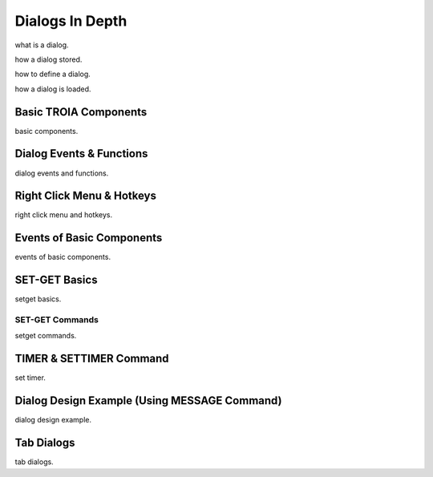 

=======================
Dialogs In Depth
=======================

what is a dialog.

how a dialog stored.

how to define a dialog.

how a dialog is loaded.

	
Basic TROIA Components
----------------------

basic components.

Dialog Events & Functions
-------------------------

dialog events and functions.


Right Click Menu & Hotkeys
--------------------------

right click menu and hotkeys.


Events of Basic Components
--------------------------

events of basic components.

SET-GET Basics
--------------------------

setget basics.

SET-GET Commands
====================
setget commands.


TIMER & SETTIMER Command
--------------------------

set timer.

Dialog Design Example (Using MESSAGE Command)
---------------------------------------------

dialog design example.

Tab Dialogs
------------

tab dialogs.